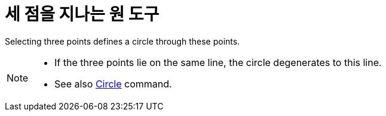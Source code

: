 = 세 점을 지나는 원 도구
:page-en: tools/Circle_through_3_Points
ifdef::env-github[:imagesdir: /ko/modules/ROOT/assets/images]

Selecting three points defines a circle through these points.

[NOTE]
====

* If the three points lie on the same line, the circle degenerates to this line.
* See also xref:/s_index_php?title=Circle_Command_action=edit_redlink=1.adoc[Circle] command.

====
